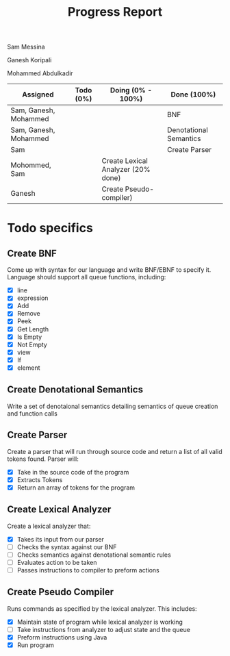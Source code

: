 #+OPTIONS: toc:nil author:nil date:nil
#+LATEX_HEADER: \usepackage[margin=1in]{geometry}

#+TITLE: Progress Report
Sam Messina

Ganesh Koripali

Mohammed Abdulkadir

| Assigned              | Todo (0%) | Doing (0% - 100%)                  | Done (100%)            |
|-----------------------+-----------+------------------------------------+------------------------|
| Sam, Ganesh, Mohammed |           |                                    | BNF                    |
| Sam, Ganesh, Mohammed |           |                                    | Denotational Semantics |
| Sam                   |           |                                    | Create Parser          |
| Mohommed, Sam         |           | Create Lexical Analyzer (20% done) |                        |
| Ganesh                |           | Create Pseudo-compiler)            |                        |

* Todo specifics
** Create BNF
   Come up with syntax for our language and write BNF/EBNF to specify it. Language should support all queue functions, including:
- [X] line
- [X] expression
- [X] Add
- [X] Remove
- [X] Peek
- [X] Get Length
- [X] Is Empty
- [X] Not Empty
- [X] view
- [X] If
- [X] element
** Create Denotational Semantics
   Write a set of denotaional semantics detailing semantics of queue creation and function calls
** Create Parser
   Create a parser that will run through source code and return a list of all valid tokens found. Parser will:
- [X] Take in the source code of the program
- [X] Extracts Tokens
- [X] Return an array of tokens for the program
** Create Lexical Analyzer 
   Create a lexical analyzer that:
- [X] Takes its input from our parser
- [ ] Checks the syntax against our BNF
- [ ] Checks semantics against denotational semantic rules
- [ ] Evaluates action to be taken
- [ ] Passes instructions to compiler to preform actions
** Create Pseudo Compiler
   Runs commands as specified by the lexical analyzer. This includes:
- [X] Maintain state of program while lexical analyzer is working
- [ ] Take instructions from analyzer to adjust state and the queue
- [X] Preform instructions using Java
- [X] Run program


